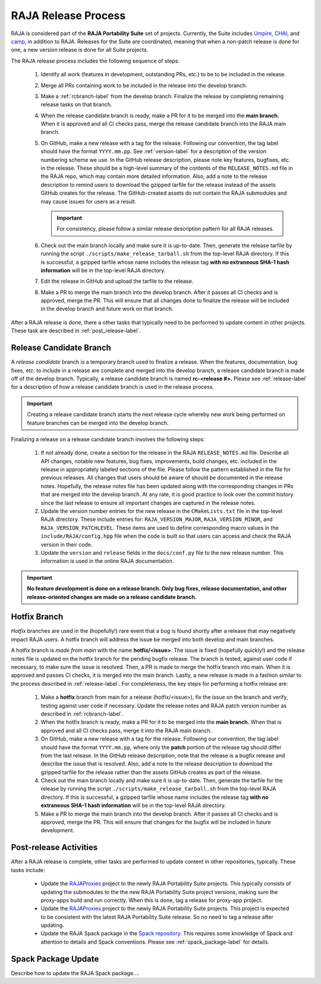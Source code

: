 .. ##
.. ## Copyright (c) 2016-22, Lawrence Livermore National Security, LLC
.. ## and RAJA project contributors. See the RAJA/LICENSE file
.. ## for details.
.. ##
.. ## SPDX-License-Identifier: (BSD-3-Clause)
.. ##

.. _release-label:

*******************************************
RAJA Release Process
*******************************************

RAJA is considered part of the **RAJA Portability Suite** set of projects. 
Currently, the Suite includes `Umpire <https://github.com/LLNL/Umpire>`_,
`CHAI <https://github.com/LLNL/CHAI>`_, and
`camp <https://github.com/LLNL/camp>`_, in addition to RAJA. 
Releases for the Suite are coordinated, meaning that when a non-patch release
is done for one, a new version release is done for all Suite projects.

The RAJA release process includes the following sequence of steps:

  #. Identify all work (features in development, outstanding PRs, etc.) to be 
     to be included in the release.
  #. Merge all PRs containing work to be included in the release into the 
     develop branch.
  #. Make a :ref:`rcbranch-label` from the develop branch. Finalize the 
     release by completing remaining release tasks on that branch.
  #. When the release candidate branch is ready, make a PR for it to be merged
     into the **main branch.** When it is approved and all CI checks pass,
     merge the release candidate branch into the RAJA main branch.
  #. On GitHub, make a new release with a tag for the release. Following our
     convention, the tag label should have the format ``YYYY.mm.pp``. See 
     :ref:`version-label` for a description of the version numbering scheme we 
     use.  In the GitHub release description, please note key features, 
     bugfixes, etc. in the release. These should be a high-level summary of the 
     contents of the ``RELEASE_NOTES.md`` file in the RAJA repo, which may 
     contain more detailed information. Also, add a note to the 
     release description to remind users to download the gzipped tarfile for 
     the release instead of the assets GitHub creates for the release.
     The GitHub-created assets do not contain the RAJA submodules and may
     cause issues for users as a result.

     .. important:: For consistency, please follow a similar release 
                    description pattern for all RAJA releases.

  #. Check out the main branch locally and make sure it is up-to-date.     
     Then, generate the release tarfile by running the script 
     ``./scripts/make_release_tarball.sh`` from the top-level RAJA directory. 
     If this is successful, a gzipped tarfile whose name includes the release 
     tag **with no extraneous SHA-1 hash information** will be in the top-level
     RAJA directory.
  #. Edit the release in GitHub and upload the tarfile to the release.
  #. Make a PR to merge the main branch into the develop branch. After it 
     passes all CI checks and is approved, merge the PR. This will ensure that
     all changes done to finalize the release will be included in the develop 
     branch and future work on that branch.

After a RAJA release is done, there a other tasks that typically need to be 
performed to update content in other projects. These task are described in
:ref:`post_release-label`.

.. _rcbranch-label:

===========================
Release Candidate Branch
===========================

A *release candidate* branch is a temporary branch used to finalize a release.
When the features, documentation, bug fixes, etc.  to include in a release are 
complete and merged into the develop branch, a release candidate branch is made
off of the develop branch. Typically, a release candidate branch is named 
**rc-<release #>.** Please see :ref:`release-label` for a description of how 
a release candidate branch is used in the release process. 

.. important:: Creating a release candidate branch starts the next release 
               cycle whereby new work being performed on feature branches can 
               be merged into the develop branch.

Finalizing a release on a release candidate branch involves the following steps:

  #. If not already done, create a section for the release in the RAJA
     ``RELEASE_NOTES.md`` file. Describe all API changes, notable new features,
     bug fixes, improvements, build changes, etc. included in the release in 
     appropriately labeled sections of the file. Please follow the pattern
     established in the file for previous releases. All changes that users 
     should be aware of should be documented in the release notes. Hopefully,
     the release notes file has been updated along with the corresponding
     changes in PRs that are merged into the develop branch. At any rate, it is
     good practice to look over the commit history since the last release 
     to ensure all important changes are captured in the release notes.
  #. Update the version number entries for the new release in the 
     ``CMakeLists.txt`` file in the top-level RAJA directory. These include
     entries for: ``RAJA_VERSION_MAJOR``, ``RAJA_VERSION_MINOR``, and 
     ``RAJA_VERSION_PATCHLEVEL``. These items are used to define corresponding
     macro values in the ``include/RAJA/config.hpp`` file when the code is
     built so that users can access and check the RAJA version in their code.
  #. Update the ``version`` and ``release`` fields in the ``docs/conf.py`` 
     file to the new release number. This information is used in the online
     RAJA documentation.

.. important:: **No feature development is done on a release branch. Only bug 
               fixes, release documentation, and other release-oriented changes
               are made on a release candidate branch.**

.. _hotfixbranch-label:

===========================
Hotfix Branch
===========================

*Hotfix* branches are used in the (hopefully!) rare event that a bug is found
shortly after a release that may negatively impact RAJA users. A hotfix branch 
will address the issue be merged into both develop and main branches.

A hotfix branch is *made from main* with the name **hotfix/<issue>**. The 
issue is fixed (hopefully quickly!) and the release notes file is updated on 
the hotfix branch for the pending bugfix release. The branch is tested, against 
user code if necessary, to make sure the issue is resolved. Then, a PR is made 
to merge the hotfix branch into main. When it is approved and passes CI checks,
it is merged into the main branch. Lastly, a new release is made in a fashion 
similar to the process described in :ref:`release-label`. For completeness, 
the key steps for performing a hotfix release are:

  #. Make a **hotfix** branch from main for a release (hotfix/<issue>), fix the
     issue on the branch and verify, testing against user code if necessary.
     Update the release notes and RAJA patch version number as described
     in :ref:`rcbranch-label`.
  #. When the hotfix branch is ready, make a PR for it to be merged
     into the **main branch.** When that is approved and all CI checks pass,
     merge it into the RAJA main branch.
  #. On GitHub, make a new release with a tag for the release. Following our
     convention, the tag label should have the format ``YYYY.mm.pp``, where
     only the **patch** portion of the release tag should differ from the
     last release. In the GitHub release description, note that the release 
     is a bugfix release and describe the issue that is resolved. Also, add 
     a note to the release description to download the gzipped tarfile for the 
     release rather than the assets GitHub creates as part of the release.
  #. Check out the main branch locally and make sure it is up-to-date.     
     Then, generate the tarfile for the release by running the script 
     ``./scripts/make_release_tarball.sh`` from the top-level RAJA directory. 
     If this is successful, a gzipped tarfile whose name includes the release 
     tag **with no extraneous SHA-1 hash information** will be in the top-level
     RAJA directory.
  #. Make a PR to merge the main branch into the develop branch. After it 
     passes all CI checks and is approved, merge the PR. This will ensure that
     changes for the bugfix will be included in future development.

.. _post_release-label:

=========================
Post-release Activities
=========================

After a RAJA release is complete, other tasks are performed to update content 
in other repositories, typically. These tasks include:

  * Update the `RAJAProxies <https://github.com/LLNL/RAJAProxies>`_ project
    to the newly RAJA Portability Suite projects. This typically consists of 
    updating the submodules to the the new RAJA Portability Suite project 
    versions, making sure the proxy-apps build and run correctly. When this
    is done, tag a release for proxy-app project.
  * Update the `RAJAProxies <https://github.com/LLNL/RAJAProxies>`_ project
    to the newly RAJA Portability Suite projects. This project is expected to 
    be consistent with the latest RAJA Portability Suite release. So no need
    to tag a release after updating.
  * Update the RAJA Spack package in the 
    `Spack repository <https://github.com/spack/spack>`_. This requires some
    knowledge of Spack and attention to details and Spack conventions. Please
    see :ref:`spack_package-label` for details.

.. _spack_package-label:

=========================
Spack Package Update
=========================

Describe how to update the RAJA Spack package....


